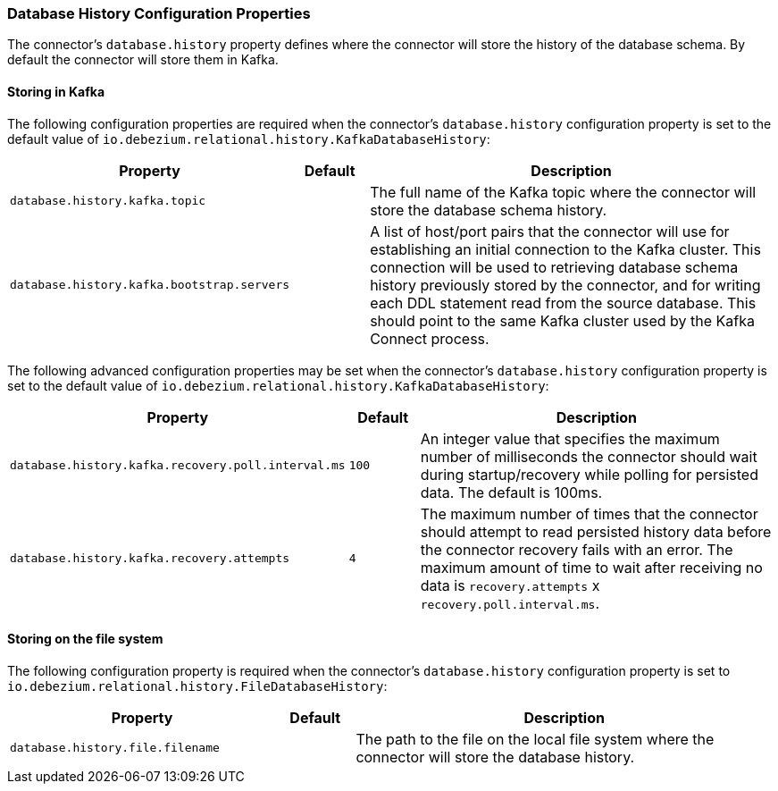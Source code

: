 [[db-history-config]]
=== Database History Configuration Properties

The connector's `database.history` property defines where the connector will store the history of the database schema. By default the connector will store them in Kafka.

[[db-history-config-kafka]]

==== Storing in Kafka

The following configuration properties are required when the connector's `database.history` configuration property is set to the default value of `io.debezium.relational.history.KafkaDatabaseHistory`:

[cols="35%a,10%a,55%a",options="header,footer",role="table table-bordered table-striped"]
|=======================
|Property
|Default
|Description

|`database.history.kafka.topic` 
|
|The full name of the Kafka topic where the connector will store the database schema history.

|`database.history.kafka.bootstrap.servers` 
|
|A list of host/port pairs that the connector will use for establishing an initial connection to the Kafka cluster. This connection will be used to retrieving database schema history previously stored by the connector, and for writing each DDL statement read from the source database. This should point to the same Kafka cluster used by the Kafka Connect process.
|=======================

The following advanced configuration properties may be set when the connector's `database.history` configuration property is set to the default value of `io.debezium.relational.history.KafkaDatabaseHistory`:

[cols="35%a,10%a,55%a",options="header,footer",role="table table-bordered table-striped"]
|=======================
|Property
|Default
|Description

|`database.history.kafka.recovery.poll.interval.ms` 
|`100`
|An integer value that specifies the maximum number of milliseconds the connector should wait during startup/recovery while polling for persisted data. The default is 100ms.

|`database.history.kafka.recovery.attempts` 
|`4`
|The maximum number of times that the connector should attempt to read persisted history data before the connector recovery fails with an error. The maximum amount of time to wait after receiving no data is `recovery.attempts` x `recovery.poll.interval.ms`.
|=======================


[[db-history-config-fs]]

==== Storing on the file system

The following configuration property is required when the connector's `database.history` configuration property is set to `io.debezium.relational.history.FileDatabaseHistory`:

[cols="35%a,10%a,55%a",options="header,footer",role="table table-bordered table-striped"]
|=======================
|Property
|Default
|Description

|`database.history.file.filename` 
|
|The path to the file on the local file system where the connector will store the database history.
|=======================
